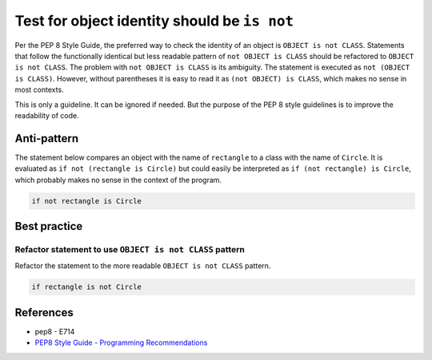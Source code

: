 Test for object identity should be ``is not``
=============================================

Per the PEP 8 Style Guide, the preferred way to check the identity of an object is ``OBJECT is not CLASS``. Statements that follow the functionally identical but less readable pattern of ``not OBJECT is CLASS`` should be refactored to ``OBJECT is not CLASS``. The problem with ``not OBJECT is CLASS`` is its ambiguity. The statement is executed as ``not (OBJECT is CLASS)``. However, without parentheses it is easy to read it as ``(not OBJECT) is CLASS``, which makes no sense in most contexts.

This is only a guideline. It can be ignored if needed. But the purpose of the PEP 8 style guidelines is to improve the readability of code.

Anti-pattern
------------

The statement below compares an object with the name of ``rectangle`` to a class with the name of ``Circle``. It is evaluated as ``if not (rectangle is Circle)`` but could easily be interpreted as ``if (not rectangle) is Circle``, which probably makes no sense in the context of the program.

.. code:: python

    if not rectangle is Circle

Best practice
-------------

Refactor statement to use ``OBJECT is not CLASS`` pattern
.........................................................

Refactor the statement to the more readable ``OBJECT is not CLASS`` pattern.

.. code:: python

    if rectangle is not Circle

References
----------

- pep8 - E714
- `PEP8 Style Guide - Programming Recommendations <http://legacy.python.org/dev/peps/pep-0008/#programming-recommendations>`_
